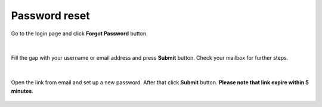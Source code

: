 Password reset
==============
 

Go to the login page and click **Forgot Password** button.

.. figure:: https://raw.githubusercontent.com/CloudFerro/doc/master/source/Gstarted/pass_01.png
   :scale: 100 %
   :align: center
   
|

Fill the gap with your username or email address and press **Submit** button. Check your mailbox for further steps.

.. figure:: https://raw.githubusercontent.com/CloudFerro/doc/master/source/Gstarted/pass_02.png
   :scale: 100 %
   :align: center
 
|
 
Open the link from email and set up a new password. After that click **Submit** button. **Please note that link expire within 5 minutes**.

.. figure:: https://raw.githubusercontent.com/CloudFerro/doc/master/source/Gstarted/pass_05.png
   :scale: 100 %
   :align: center
   
